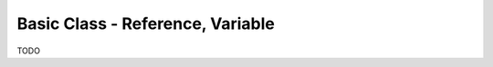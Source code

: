 
###################################
 Basic Class - Reference, Variable
###################################

TODO

